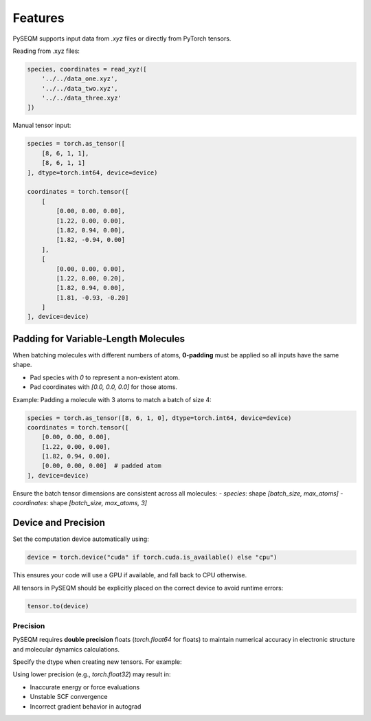 Features
========



PySEQM supports input data from `.xyz` files or directly from PyTorch tensors.

Reading from .xyz files:

.. code-block:: python

    species, coordinates = read_xyz([
        '../../data_one.xyz',
        '../../data_two.xyz',
        '../../data_three.xyz'
    ])



Manual tensor input:

.. code-block:: python

    species = torch.as_tensor([
        [8, 6, 1, 1],
        [8, 6, 1, 1]
    ], dtype=torch.int64, device=device)

    coordinates = torch.tensor([
        [
            [0.00, 0.00, 0.00],
            [1.22, 0.00, 0.00],
            [1.82, 0.94, 0.00],
            [1.82, -0.94, 0.00]
        ],
        [
            [0.00, 0.00, 0.00],
            [1.22, 0.00, 0.20],
            [1.82, 0.94, 0.00],
            [1.81, -0.93, -0.20]
        ]
    ], device=device)

Padding for Variable-Length Molecules
-------------------------------------

When batching molecules with different numbers of atoms, **0-padding** must be applied so all inputs have the same shape.

- Pad species with `0` to represent a non-existent atom.
- Pad coordinates with `[0.0, 0.0, 0.0]` for those atoms.

Example: Padding a molecule with 3 atoms to match a batch of size 4:

.. code-block:: python

    species = torch.as_tensor([8, 6, 1, 0], dtype=torch.int64, device=device)
    coordinates = torch.tensor([
        [0.00, 0.00, 0.00],
        [1.22, 0.00, 0.00],
        [1.82, 0.94, 0.00],
        [0.00, 0.00, 0.00]  # padded atom
    ], device=device)

Ensure the batch tensor dimensions are consistent across all molecules:
- `species`: shape `[batch_size, max_atoms]`
- `coordinates`: shape `[batch_size, max_atoms, 3]`

Device and Precision
--------------------

Set the computation device automatically using:

.. code-block:: python

    device = torch.device("cuda" if torch.cuda.is_available() else "cpu")

This ensures your code will use a GPU if available, and fall back to CPU otherwise.

All tensors in PySEQM should be explicitly placed on the correct device to avoid runtime errors:

.. code-block:: python

    tensor.to(device)

Precision
~~~~~~~~~

PySEQM requires **double precision** floats (`torch.float64` for floats) to maintain numerical accuracy in electronic structure and molecular dynamics calculations.

Specify the dtype when creating new tensors. For example:

.. code-block:: python
    dtype=torch.float64  # for coordinates, etc.

Using lower precision (e.g., `torch.float32`) may result in:

- Inaccurate energy or force evaluations
- Unstable SCF convergence
- Incorrect gradient behavior in autograd

